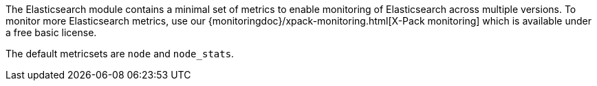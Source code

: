 The Elasticsearch module contains a minimal set of metrics to enable monitoring of Elasticsearch across multiple versions. To monitor more Elasticsearch metrics, use our {monitoringdoc}/xpack-monitoring.html[X-Pack monitoring] which is available under a free basic license.

The default metricsets are `node` and `node_stats`.
